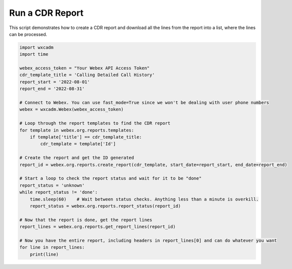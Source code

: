 Run a CDR Report
================
This script demonstrates how to create a CDR report and download all the lines from the report into a list, where the
lines can be processed.

.. code-block:: python

    import wxcadm
    import time

    webex_access_token = "Your Webex API Access Token"
    cdr_template_title = 'Calling Detailed Call History'
    report_start = '2022-08-01'
    report_end = '2022-08-31'

    # Connect to Webex. You can use fast_mode=True since we won't be dealing with user phone numbers
    webex = wxcadm.Webex(webex_access_token)

    # Loop through the report templates to find the CDR report
    for template in webex.org.reports.templates:
        if template['title'] == cdr_template_title:
            cdr_template = template['Id']

    # Create the report and get the ID generated
    report_id = webex.org.reports.create_report(cdr_template, start_date=report_start, end_date=report_end)

    # Start a loop to check the report status and wait for it to be "done"
    report_status = 'unknown'
    while report_status != 'done':
        time.sleep(60)    # Wait between status checks. Anything less than a minute is overkill.
        report_status = webex.org.reports.report_status(report_id)

    # Now that the report is done, get the report lines
    report_lines = webex.org.reports.get_report_lines(report_id)

    # Now you have the entire report, including headers in report_lines[0] and can do whatever you want
    for line in report_lines:
        print(line)
